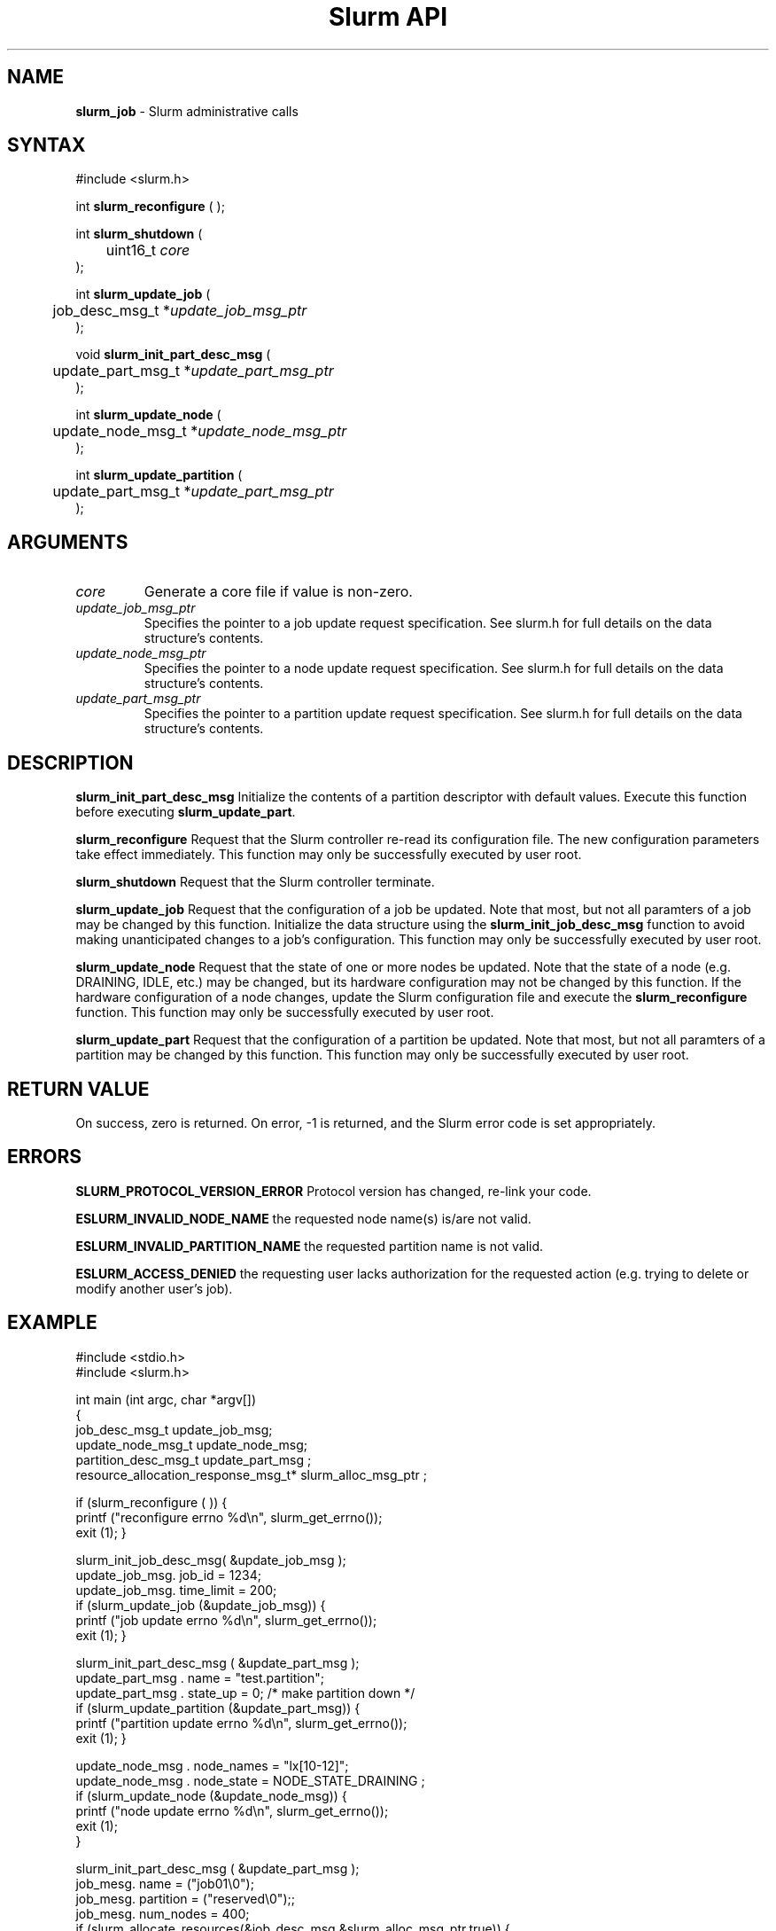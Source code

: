 .TH "Slurm API" "3" "September 2002" "Morris Jette" "Slurm administrative calls"
.SH "NAME"
.LP 
\fBslurm_job\fR \- Slurm administrative calls
.SH "SYNTAX"
.LP 
#include <slurm.h>
.LP 
int \fBslurm_reconfigure\fR ( );
.LP 
int \fBslurm_shutdown\fR ( 
.br
	uint16_t \fIcore\fP
.br
);
.LP
int \fBslurm_update_job\fR (
.br 
	job_desc_msg_t *\fIupdate_job_msg_ptr\fP
.br 
);
.LP
void \fBslurm_init_part_desc_msg\fR (
.br
	update_part_msg_t *\fIupdate_part_msg_ptr\fP 
.br 
);
.LP
int \fBslurm_update_node\fR ( 
.br 
	update_node_msg_t *\fIupdate_node_msg_ptr\fP 
.br 
);
.LP
int \fBslurm_update_partition\fR ( 
.br 
	update_part_msg_t *\fIupdate_part_msg_ptr\fP 
.br 
);
.SH "ARGUMENTS"
.LP 
.TP 
\fIcore\fP
Generate a core file if value is non-zero.
.TP
\fIupdate_job_msg_ptr\fP
Specifies the pointer to a job update request specification. See slurm.h for full details on the data structure's contents. 
.TP 
\fIupdate_node_msg_ptr\fP
Specifies the pointer to a node update request specification. See slurm.h for full details on the data structure's contents. 
.TP 
\fIupdate_part_msg_ptr\fP
Specifies the pointer to a partition update request specification. See slurm.h for full details on the data structure's contents. 
.SH "DESCRIPTION"
.LP 
\fBslurm_init_part_desc_msg\fR Initialize the contents of a partition descriptor with default values. Execute this function before executing \fBslurm_update_part\fR.
.LP 
\fBslurm_reconfigure\fR Request that the Slurm controller re-read its configuration file. The new configuration parameters take effect immediately. This function may only be successfully executed by user root.
.LP 
\fBslurm_shutdown\fR Request that the Slurm controller terminate.
.LP 
\fBslurm_update_job\fR Request that the configuration of a job be updated. Note that most, but not all paramters of a job may be changed by this function. Initialize the data structure using the \fBslurm_init_job_desc_msg\fR function to avoid making unanticipated changes to a job's configuration. This function may only be successfully executed by user root.
.LP 
\fBslurm_update_node\fR Request that the state of one or more nodes be updated. Note that the state of a node (e.g. DRAINING, IDLE, etc.) may be changed, but its hardware configuration may not be changed by this function. If the hardware configuration of a node changes, update the Slurm configuration file and execute the \fBslurm_reconfigure\fR function. This function may only be successfully executed by user root.
.LP 
\fBslurm_update_part\fR Request that the configuration of a partition be updated. Note that most, but not all paramters of a partition may be changed by this function. This function may only be successfully executed by user root.
.SH "RETURN VALUE"
.LP
On success, zero is returned. On error, -1 is returned, and the Slurm error code is set appropriately.
.SH "ERRORS"
.LP
\fBSLURM_PROTOCOL_VERSION_ERROR\fR Protocol version has changed, re-link your code.
.LP
\fBESLURM_INVALID_NODE_NAME\fR the requested node name(s) is/are not valid. 
.LP
\fBESLURM_INVALID_PARTITION_NAME\fR the requested partition name is not valid. 
.LP
\fBESLURM_ACCESS_DENIED\fR the requesting user lacks authorization for the requested action (e.g. trying to delete or modify another user's job). 
.SH "EXAMPLE"
.eo
.LP 
#include <stdio.h>
.br
#include <slurm.h>
.LP 
int main (int argc, char *argv[])
.br 
{
.br 
	job_desc_msg_t update_job_msg;
.br
	update_node_msg_t update_node_msg;
.br
	partition_desc_msg_t update_part_msg ;
.br 
	resource_allocation_response_msg_t* slurm_alloc_msg_ptr ;
.LP 
	if (slurm_reconfigure ( )) {
.br
		printf ("reconfigure errno %d\n", slurm_get_errno());
.br 
		exit (1);
	}
.LP 
	slurm_init_job_desc_msg( &update_job_msg );
.br 
	update_job_msg. job_id = 1234;
.br 
	update_job_msg. time_limit = 200;
.br 
	if (slurm_update_job (&update_job_msg)) { 
.br
		printf ("job update errno %d\n", slurm_get_errno());
.br 
		exit (1);
	}
.LP 
	slurm_init_part_desc_msg ( &update_part_msg );
.br
	update_part_msg . name = "test.partition";
.br
	update_part_msg . state_up = 0;	/* make partition down */
.br 
	if (slurm_update_partition (&update_part_msg)) { 
.br
		printf ("partition update errno %d\n", slurm_get_errno());
.br 
		exit (1);
	}
.LP 
	update_node_msg . node_names = "lx[10-12]";
.br
	update_node_msg . node_state = NODE_STATE_DRAINING ;
.br 
	if (slurm_update_node (&update_node_msg)) { 
.br
		printf ("node update errno %d\n", slurm_get_errno());
.br 
		exit (1);
.br 
	}
.LP
	slurm_init_part_desc_msg ( &update_part_msg );
.br 
	job_mesg. name = ("job01\0");
.br 
	job_mesg. partition = ("reserved\0");;
.br 
	job_mesg. num_nodes = 400;
.br 
	if (slurm_allocate_resources(&job_desc_msg,&slurm_alloc_msg_ptr,true)) {
.br
		printf ("allocate errno %d\n", slurm_get_errno());
.br 
		exit (1);
.br 
	}
.br 
	printf ("Allocated nodes %s to job_id %u\n", 
.br 
		slurm_alloc_msg_ptr->node_list, slurm_alloc_msg_ptr->job_id );
.br
	slurm_free_resource_allocation_response_msg ( slurm_alloc_msg_ptr );
.br 
	exit (0);
.br 
}
.ec
.SH "COPYING"
Copyright (C) 2002 The Regents of the University of California.
Produced at Lawrence Livermore National Laboratory (cf, DISCLAIMER).
UCRL-CODE-2002-040.
.LP
This file is part of SLURM, a resource management program.
For details, see <http://www.llnl.gov/linux/slurm/>.
.LP
SLURM is free software; you can redistribute it and/or modify it under
the terms of the GNU General Public License as published by the Free
Software Foundation; either version 2 of the License, or (at your option)
any later version.
.LP
SLURM is distributed in the hope that it will be useful, but WITHOUT ANY
WARRANTY; without even the implied warranty of MERCHANTABILITY or FITNESS
FOR A PARTICULAR PURPOSE.  See the GNU General Public License for more
details.
.SH "SEE ALSO"
.LP 
\fBscontrol\fR(1), \fBslurm_allocate_resources\fR(3), \fBslurm_get_errno\fR(3), \fBslurm_init_job_desc_msg\fR(3), \fBslurm_job_will_run\fR(3), \fBslurm_perror\fR(3), \fBslurm_strerror\fR(3), \fBslurm_submit_batch_job\fR(3)
